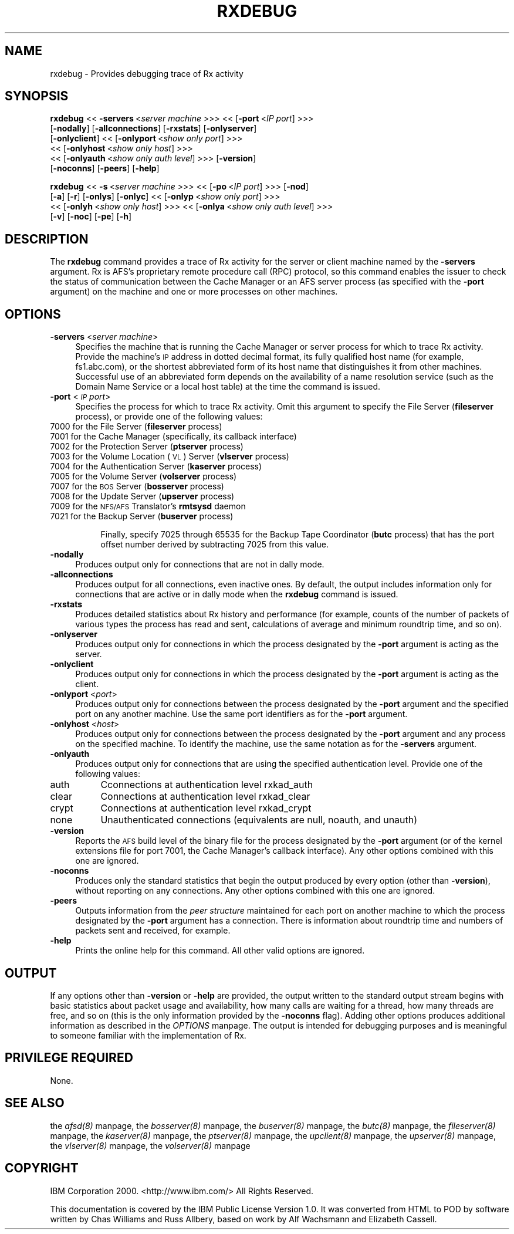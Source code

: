 .rn '' }`
''' $RCSfile$$Revision$$Date$
'''
''' $Log$
'''
.de Sh
.br
.if t .Sp
.ne 5
.PP
\fB\\$1\fR
.PP
..
.de Sp
.if t .sp .5v
.if n .sp
..
.de Ip
.br
.ie \\n(.$>=3 .ne \\$3
.el .ne 3
.IP "\\$1" \\$2
..
.de Vb
.ft CW
.nf
.ne \\$1
..
.de Ve
.ft R

.fi
..
'''
'''
'''     Set up \*(-- to give an unbreakable dash;
'''     string Tr holds user defined translation string.
'''     Bell System Logo is used as a dummy character.
'''
.tr \(*W-|\(bv\*(Tr
.ie n \{\
.ds -- \(*W-
.ds PI pi
.if (\n(.H=4u)&(1m=24u) .ds -- \(*W\h'-12u'\(*W\h'-12u'-\" diablo 10 pitch
.if (\n(.H=4u)&(1m=20u) .ds -- \(*W\h'-12u'\(*W\h'-8u'-\" diablo 12 pitch
.ds L" ""
.ds R" ""
'''   \*(M", \*(S", \*(N" and \*(T" are the equivalent of
'''   \*(L" and \*(R", except that they are used on ".xx" lines,
'''   such as .IP and .SH, which do another additional levels of
'''   double-quote interpretation
.ds M" """
.ds S" """
.ds N" """""
.ds T" """""
.ds L' '
.ds R' '
.ds M' '
.ds S' '
.ds N' '
.ds T' '
'br\}
.el\{\
.ds -- \(em\|
.tr \*(Tr
.ds L" ``
.ds R" ''
.ds M" ``
.ds S" ''
.ds N" ``
.ds T" ''
.ds L' `
.ds R' '
.ds M' `
.ds S' '
.ds N' `
.ds T' '
.ds PI \(*p
'br\}
.\"	If the F register is turned on, we'll generate
.\"	index entries out stderr for the following things:
.\"		TH	Title 
.\"		SH	Header
.\"		Sh	Subsection 
.\"		Ip	Item
.\"		X<>	Xref  (embedded
.\"	Of course, you have to process the output yourself
.\"	in some meaninful fashion.
.if \nF \{
.de IX
.tm Index:\\$1\t\\n%\t"\\$2"
..
.nr % 0
.rr F
.\}
.TH RXDEBUG 1 "OpenAFS" "4/Aug/2006" "AFS Command Reference"
.UC
.if n .hy 0
.if n .na
.ds C+ C\v'-.1v'\h'-1p'\s-2+\h'-1p'+\s0\v'.1v'\h'-1p'
.de CQ          \" put $1 in typewriter font
.ft CW
'if n "\c
'if t \\&\\$1\c
'if n \\&\\$1\c
'if n \&"
\\&\\$2 \\$3 \\$4 \\$5 \\$6 \\$7
'.ft R
..
.\" @(#)ms.acc 1.5 88/02/08 SMI; from UCB 4.2
.	\" AM - accent mark definitions
.bd B 3
.	\" fudge factors for nroff and troff
.if n \{\
.	ds #H 0
.	ds #V .8m
.	ds #F .3m
.	ds #[ \f1
.	ds #] \fP
.\}
.if t \{\
.	ds #H ((1u-(\\\\n(.fu%2u))*.13m)
.	ds #V .6m
.	ds #F 0
.	ds #[ \&
.	ds #] \&
.\}
.	\" simple accents for nroff and troff
.if n \{\
.	ds ' \&
.	ds ` \&
.	ds ^ \&
.	ds , \&
.	ds ~ ~
.	ds ? ?
.	ds ! !
.	ds /
.	ds q
.\}
.if t \{\
.	ds ' \\k:\h'-(\\n(.wu*8/10-\*(#H)'\'\h"|\\n:u"
.	ds ` \\k:\h'-(\\n(.wu*8/10-\*(#H)'\`\h'|\\n:u'
.	ds ^ \\k:\h'-(\\n(.wu*10/11-\*(#H)'^\h'|\\n:u'
.	ds , \\k:\h'-(\\n(.wu*8/10)',\h'|\\n:u'
.	ds ~ \\k:\h'-(\\n(.wu-\*(#H-.1m)'~\h'|\\n:u'
.	ds ? \s-2c\h'-\w'c'u*7/10'\u\h'\*(#H'\zi\d\s+2\h'\w'c'u*8/10'
.	ds ! \s-2\(or\s+2\h'-\w'\(or'u'\v'-.8m'.\v'.8m'
.	ds / \\k:\h'-(\\n(.wu*8/10-\*(#H)'\z\(sl\h'|\\n:u'
.	ds q o\h'-\w'o'u*8/10'\s-4\v'.4m'\z\(*i\v'-.4m'\s+4\h'\w'o'u*8/10'
.\}
.	\" troff and (daisy-wheel) nroff accents
.ds : \\k:\h'-(\\n(.wu*8/10-\*(#H+.1m+\*(#F)'\v'-\*(#V'\z.\h'.2m+\*(#F'.\h'|\\n:u'\v'\*(#V'
.ds 8 \h'\*(#H'\(*b\h'-\*(#H'
.ds v \\k:\h'-(\\n(.wu*9/10-\*(#H)'\v'-\*(#V'\*(#[\s-4v\s0\v'\*(#V'\h'|\\n:u'\*(#]
.ds _ \\k:\h'-(\\n(.wu*9/10-\*(#H+(\*(#F*2/3))'\v'-.4m'\z\(hy\v'.4m'\h'|\\n:u'
.ds . \\k:\h'-(\\n(.wu*8/10)'\v'\*(#V*4/10'\z.\v'-\*(#V*4/10'\h'|\\n:u'
.ds 3 \*(#[\v'.2m'\s-2\&3\s0\v'-.2m'\*(#]
.ds o \\k:\h'-(\\n(.wu+\w'\(de'u-\*(#H)/2u'\v'-.3n'\*(#[\z\(de\v'.3n'\h'|\\n:u'\*(#]
.ds d- \h'\*(#H'\(pd\h'-\w'~'u'\v'-.25m'\f2\(hy\fP\v'.25m'\h'-\*(#H'
.ds D- D\\k:\h'-\w'D'u'\v'-.11m'\z\(hy\v'.11m'\h'|\\n:u'
.ds th \*(#[\v'.3m'\s+1I\s-1\v'-.3m'\h'-(\w'I'u*2/3)'\s-1o\s+1\*(#]
.ds Th \*(#[\s+2I\s-2\h'-\w'I'u*3/5'\v'-.3m'o\v'.3m'\*(#]
.ds ae a\h'-(\w'a'u*4/10)'e
.ds Ae A\h'-(\w'A'u*4/10)'E
.ds oe o\h'-(\w'o'u*4/10)'e
.ds Oe O\h'-(\w'O'u*4/10)'E
.	\" corrections for vroff
.if v .ds ~ \\k:\h'-(\\n(.wu*9/10-\*(#H)'\s-2\u~\d\s+2\h'|\\n:u'
.if v .ds ^ \\k:\h'-(\\n(.wu*10/11-\*(#H)'\v'-.4m'^\v'.4m'\h'|\\n:u'
.	\" for low resolution devices (crt and lpr)
.if \n(.H>23 .if \n(.V>19 \
\{\
.	ds : e
.	ds 8 ss
.	ds v \h'-1'\o'\(aa\(ga'
.	ds _ \h'-1'^
.	ds . \h'-1'.
.	ds 3 3
.	ds o a
.	ds d- d\h'-1'\(ga
.	ds D- D\h'-1'\(hy
.	ds th \o'bp'
.	ds Th \o'LP'
.	ds ae ae
.	ds Ae AE
.	ds oe oe
.	ds Oe OE
.\}
.rm #[ #] #H #V #F C
.SH "NAME"
rxdebug \- Provides debugging trace of Rx activity
.SH "SYNOPSIS"
\fBrxdebug\fR <<\ \fB\-servers\fR\ <\fIserver\ machine\fR >>> <<\ [\fB\-port\fR\ <\fIIP\ port\fR] >>>
    [\fB\-nodally\fR] [\fB\-allconnections\fR] [\fB\-rxstats\fR] [\fB\-onlyserver\fR]
    [\fB\-onlyclient\fR] <<\ [\fB\-onlyport\fR\ <\fIshow\ only\ port\fR] >>>
    <<\ [\fB\-onlyhost\fR\ <\fIshow\ only\ host\fR] >>>
    <<\ [\fB\-onlyauth\fR\ <\fIshow\ only\ auth\ level\fR] >>> [\fB\-version\fR]
    [\fB\-noconns\fR] [\fB\-peers\fR] [\fB\-help\fR]
.PP
\fBrxdebug\fR <<\ \fB\-s\fR\ <\fIserver\ machine\fR >>> <<\ [\fB\-po\fR\ <\fIIP\ port\fR] >>> [\fB\-nod\fR]
    [\fB\-a\fR] [\fB\-r\fR] [\fB\-onlys\fR] [\fB\-onlyc\fR] <<\ [\fB\-onlyp\fR\ <\fIshow\ only\ port\fR] >>>
    <<\ [\fB\-onlyh\fR\ <\fIshow\ only\ host\fR] >>> <<\ [\fB\-onlya\fR\ <\fIshow\ only\ auth\ level\fR] >>>
    [\fB\-v\fR] [\fB\-noc\fR] [\fB\-pe\fR] [\fB\-h\fR]
.SH "DESCRIPTION"
The \fBrxdebug\fR command provides a trace of Rx activity for the server or
client machine named by the \fB\-servers\fR argument. Rx is AFS's proprietary
remote procedure call (RPC) protocol, so this command enables the issuer
to check the status of communication between the Cache Manager or an AFS
server process (as specified with the \fB\-port\fR argument) on the machine
and one or more processes on other machines.
.SH "OPTIONS"
.Ip "\fB\-servers\fR <\fIserver machine\fR>" 4
Specifies the machine that is running the Cache Manager or server process
for which to trace Rx activity. Provide the machine's \s-1IP\s0 address in dotted
decimal format, its fully qualified host name (for example,
\f(CWfs1.abc.com\fR), or the shortest abbreviated form of its host name that
distinguishes it from other machines. Successful use of an abbreviated
form depends on the availability of a name resolution service (such as the
Domain Name Service or a local host table) at the time the command is
issued.
.Ip "\fB\-port\fR <\fI\s-1IP\s0 port\fR>" 4
Specifies the process for which to trace Rx activity. Omit this argument
to specify the File Server (\fBfileserver\fR process), or provide one of the
following values:
.Ip "\f(CW7000\fR for the File Server (\fBfileserver\fR process)" 8
.Ip "\f(CW7001\fR for the Cache Manager (specifically, its callback interface)" 8
.Ip "\f(CW7002\fR for the Protection Server (\fBptserver\fR process)" 8
.Ip "\f(CW7003\fR for the Volume Location (\s-1VL\s0) Server (\fBvlserver\fR process)" 8
.Ip "\f(CW7004\fR for the Authentication Server (\fBkaserver\fR process)" 8
.Ip "\f(CW7005\fR for the Volume Server (\fBvolserver\fR process)" 8
.Ip "\f(CW7007\fR for the \s-1BOS\s0 Server (\fBbosserver\fR process)" 8
.Ip "\f(CW7008\fR for the Update Server (\fBupserver\fR process)" 8
.Ip "\f(CW7009\fR for the \s-1NFS/AFS\s0 Translator's \fBrmtsysd\fR daemon" 8
.Ip "\f(CW7021\fR for the Backup Server (\fBbuserver\fR process)" 8
.Sp
Finally, specify \f(CW7025\fR through \f(CW65535\fR for the Backup Tape Coordinator
(\fBbutc\fR process) that has the port offset number derived by subtracting
7025 from this value.
.Ip "\fB\-nodally\fR" 4
Produces output only for connections that are not in dally mode.
.Ip "\fB\-allconnections\fR" 4
Produces output for all connections, even inactive ones. By default, the
output includes information only for connections that are active or in
dally mode when the \fBrxdebug\fR command is issued.
.Ip "\fB\-rxstats\fR" 4
Produces detailed statistics about Rx history and performance (for
example, counts of the number of packets of various types the process has
read and sent, calculations of average and minimum roundtrip time, and so
on).
.Ip "\fB\-onlyserver\fR" 4
Produces output only for connections in which the process designated by
the \fB\-port\fR argument is acting as the server.
.Ip "\fB\-onlyclient\fR" 4
Produces output only for connections in which the process designated by
the \fB\-port\fR argument is acting as the client.
.Ip "\fB\-onlyport\fR <\fIport\fR>" 4
Produces output only for connections between the process designated by the
\fB\-port\fR argument and the specified port on any another machine. Use the
same port identifiers as for the \fB\-port\fR argument.
.Ip "\fB\-onlyhost\fR <\fIhost\fR>" 4
Produces output only for connections between the process designated by the
\fB\-port\fR argument and any process on the specified machine. To identify
the machine, use the same notation as for the \fB\-servers\fR argument.
.Ip "\fB\-onlyauth\fR" 4
Produces output only for connections that are using the specified
authentication level. Provide one of the following values:
.Ip "auth" 8
Cconnections at authentication level rxkad_auth
.Ip "clear" 8
Connections at authentication level rxkad_clear
.Ip "crypt" 8
Connections at authentication level rxkad_crypt
.Ip "none" 8
Unauthenticated connections (equivalents are \f(CWnull\fR, \f(CWnoauth\fR, and
\f(CWunauth\fR)
.Ip "\fB\-version\fR" 4
Reports the \s-1AFS\s0 build level of the binary file for the process designated
by the \fB\-port\fR argument (or of the kernel extensions file for port 7001,
the Cache Manager's callback interface). Any other options combined with
this one are ignored.
.Ip "\fB\-noconns\fR" 4
Produces only the standard statistics that begin the output produced by
every option (other than \fB\-version\fR), without reporting on any
connections. Any other options combined with this one are ignored.
.Ip "\fB\-peers\fR" 4
Outputs information from the \fIpeer structure\fR maintained for each port on
another machine to which the process designated by the \fB\-port\fR argument
has a connection. There is information about roundtrip time and numbers of
packets sent and received, for example.
.Ip "\fB\-help\fR" 4
Prints the online help for this command. All other valid options are
ignored.
.SH "OUTPUT"
If any options other than \fB\-version\fR or \fB\-help\fR are provided, the output
written to the standard output stream begins with basic statistics about
packet usage and availability, how many calls are waiting for a thread,
how many threads are free, and so on (this is the only information
provided by the \fB\-noconns\fR flag). Adding other options produces
additional information as described in the \fIOPTIONS\fR manpage. The output is intended
for debugging purposes and is meaningful to someone familiar with the
implementation of Rx.
.SH "PRIVILEGE REQUIRED"
None.
.SH "SEE ALSO"
the \fIafsd(8)\fR manpage,
the \fIbosserver(8)\fR manpage,
the \fIbuserver(8)\fR manpage,
the \fIbutc(8)\fR manpage,
the \fIfileserver(8)\fR manpage,
the \fIkaserver(8)\fR manpage,
the \fIptserver(8)\fR manpage,
the \fIupclient(8)\fR manpage,
the \fIupserver(8)\fR manpage,
the \fIvlserver(8)\fR manpage,
the \fIvolserver(8)\fR manpage
.SH "COPYRIGHT"
IBM Corporation 2000. <http://www.ibm.com/> All Rights Reserved.
.PP
This documentation is covered by the IBM Public License Version 1.0.  It was
converted from HTML to POD by software written by Chas Williams and Russ
Allbery, based on work by Alf Wachsmann and Elizabeth Cassell.

.rn }` ''
.IX Title "RXDEBUG 1"
.IX Name "rxdebug - Provides debugging trace of Rx activity"

.IX Header "NAME"

.IX Header "SYNOPSIS"

.IX Header "DESCRIPTION"

.IX Header "OPTIONS"

.IX Item "\fB\-servers\fR <\fIserver machine\fR>"

.IX Item "\fB\-port\fR <\fI\s-1IP\s0 port\fR>"

.IX Item "\f(CW7000\fR for the File Server (\fBfileserver\fR process)"

.IX Item "\f(CW7001\fR for the Cache Manager (specifically, its callback interface)"

.IX Item "\f(CW7002\fR for the Protection Server (\fBptserver\fR process)"

.IX Item "\f(CW7003\fR for the Volume Location (\s-1VL\s0) Server (\fBvlserver\fR process)"

.IX Item "\f(CW7004\fR for the Authentication Server (\fBkaserver\fR process)"

.IX Item "\f(CW7005\fR for the Volume Server (\fBvolserver\fR process)"

.IX Item "\f(CW7007\fR for the \s-1BOS\s0 Server (\fBbosserver\fR process)"

.IX Item "\f(CW7008\fR for the Update Server (\fBupserver\fR process)"

.IX Item "\f(CW7009\fR for the \s-1NFS/AFS\s0 Translator's \fBrmtsysd\fR daemon"

.IX Item "\f(CW7021\fR for the Backup Server (\fBbuserver\fR process)"

.IX Item "\fB\-nodally\fR"

.IX Item "\fB\-allconnections\fR"

.IX Item "\fB\-rxstats\fR"

.IX Item "\fB\-onlyserver\fR"

.IX Item "\fB\-onlyclient\fR"

.IX Item "\fB\-onlyport\fR <\fIport\fR>"

.IX Item "\fB\-onlyhost\fR <\fIhost\fR>"

.IX Item "\fB\-onlyauth\fR"

.IX Item "auth"

.IX Item "clear"

.IX Item "crypt"

.IX Item "none"

.IX Item "\fB\-version\fR"

.IX Item "\fB\-noconns\fR"

.IX Item "\fB\-peers\fR"

.IX Item "\fB\-help\fR"

.IX Header "OUTPUT"

.IX Header "PRIVILEGE REQUIRED"

.IX Header "SEE ALSO"

.IX Header "COPYRIGHT"

